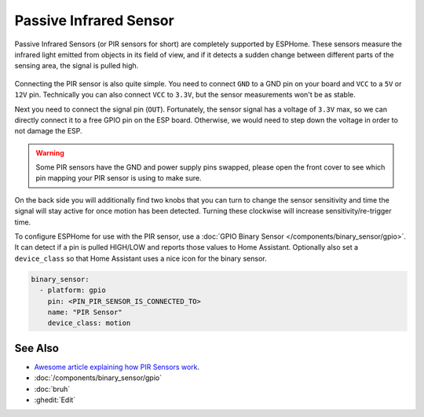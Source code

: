 Passive Infrared Sensor
=======================

.. seo::
    :description: Instructions for setting up PIR (passive infrared) motion detection sensors in ESPHome
    :image: pir.jpg
    :keywords: PIR

.. figure:: images/pir-header.jpg
    :align: center
    :width: 75.0%

Passive Infrared Sensors (or PIR sensors for short) are completely supported by
ESPHome. These sensors measure the infrared light emitted from objects in its
field of view, and if it detects a sudden change between different parts of the
sensing area, the signal is pulled high.

.. figure:: images/pir-inside.jpg
    :align: center
    :width: 60.0%

Connecting the PIR sensor is also quite simple. You need to connect ``GND`` to a GND pin
on your board and ``VCC`` to a ``5V`` or ``12V`` pin. Technically you can also connect
``VCC`` to ``3.3V``, but the sensor measurements won't be as stable.

Next you need to connect the signal pin (``OUT``). Fortunately, the sensor signal has
a voltage of ``3.3V`` max, so we can directly connect it to a free GPIO pin on the ESP board.
Otherwise, we would need to step down the voltage in order to not damage the ESP.

.. figure:: images/pir-pins.jpg
    :align: center
    :width: 75.0%

.. warning::

    Some PIR sensors have the GND and power supply pins swapped, please open the front
    cover to see which pin mapping your PIR sensor is using to make sure.

On the back side you will additionally find two knobs that you can turn to change the sensor
sensitivity and time the signal will stay active for once motion has been detected. Turning
these clockwise will increase sensitivity/re-trigger time.

To configure ESPHome for use with the PIR sensor, use a
:doc:`GPIO Binary Sensor </components/binary_sensor/gpio>`. It can detect
if a pin is pulled HIGH/LOW and reports those values to Home Assistant. Optionally also
set a ``device_class`` so that Home Assistant uses a nice icon for the binary sensor.

.. code-block:: yaml

    binary_sensor:
      - platform: gpio
        pin: <PIN_PIR_SENSOR_IS_CONNECTED_TO>
        name: "PIR Sensor"
        device_class: motion

.. figure:: images/pir-ui.png
    :align: center
    :width: 60.0%

See Also
--------

- `Awesome article explaining how PIR Sensors work <https://learn.adafruit.com/pir-passive-infrared-proximity-motion-sensor/how-pirs-work>`__.
- :doc:`/components/binary_sensor/gpio`
- :doc:`bruh`
- :ghedit:`Edit`
